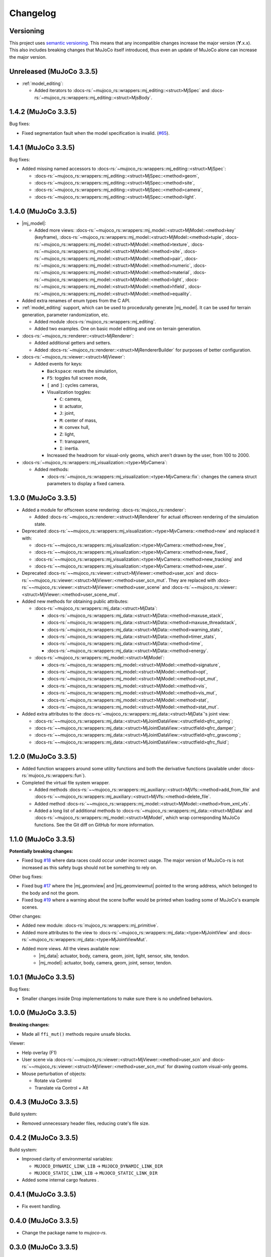==================
Changelog
==================

.. |mj_data| replace:: :docs-rs:`~mujoco_rs::wrappers::mj_data::<struct>MjData`
.. |mj_model| replace:: :docs-rs:`~mujoco_rs::wrappers::mj_model::<struct>MjModel`
.. |mj_geomview| replace:: :docs-rs:`~mujoco_rs::wrappers::mj_data::<type>MjGeomView`.
.. |mj_geomviewmut| replace:: :docs-rs:`~mujoco_rs::wrappers::mj_data::<type>MjGeomViewMut`.


Versioning
=================
This project uses `semantic versioning <https://semver.org/>`_.
This means that any incompatible changes increase the major version (**Y**.x.x).
This also includes breaking changes that MuJoCo itself introduced, thus even an
update of MuJoCo alone can increase the major version.

Unreleased (MuJoCo 3.3.5)
================================
- :ref:`model_editing`:

  - Added iterators to :docs-rs:`~mujoco_rs::wrappers::mj_editing::<struct>MjSpec`
    and :docs-rs:`~mujoco_rs::wrappers::mj_editing::<struct>MjsBody`.


1.4.2 (MuJoCo 3.3.5)
================================
Bug fixes:

- Fixed segmentation fault when the model specification is invalid. (`#65 <https://github.com/davidhozic/mujoco-rs/issues/65>`_).

1.4.1 (MuJoCo 3.3.5)
================================
Bug fixes:

- Added missing named accessors to :docs-rs:`~mujoco_rs::wrappers::mj_editing::<struct>MjSpec`:

  - :docs-rs:`~mujoco_rs::wrappers::mj_editing::<struct>MjSpec::<method>geom`,
  - :docs-rs:`~mujoco_rs::wrappers::mj_editing::<struct>MjSpec::<method>site`,
  - :docs-rs:`~mujoco_rs::wrappers::mj_editing::<struct>MjSpec::<method>camera`,
  - :docs-rs:`~mujoco_rs::wrappers::mj_editing::<struct>MjSpec::<method>light`.

1.4.0 (MuJoCo 3.3.5)
================================
- |mj_model|:

  - Added more views:
    :docs-rs:`~mujoco_rs::wrappers::mj_model::<struct>MjModel::<method>key` (keyframe),
    :docs-rs:`~mujoco_rs::wrappers::mj_model::<struct>MjModel::<method>tuple`,
    :docs-rs:`~mujoco_rs::wrappers::mj_model::<struct>MjModel::<method>texture`,
    :docs-rs:`~mujoco_rs::wrappers::mj_model::<struct>MjModel::<method>site`,
    :docs-rs:`~mujoco_rs::wrappers::mj_model::<struct>MjModel::<method>pair`,
    :docs-rs:`~mujoco_rs::wrappers::mj_model::<struct>MjModel::<method>numeric`,
    :docs-rs:`~mujoco_rs::wrappers::mj_model::<struct>MjModel::<method>material`,
    :docs-rs:`~mujoco_rs::wrappers::mj_model::<struct>MjModel::<method>light`,
    :docs-rs:`~mujoco_rs::wrappers::mj_model::<struct>MjModel::<method>hfield`,
    :docs-rs:`~mujoco_rs::wrappers::mj_model::<struct>MjModel::<method>equality`.

- Added extra renames of enum types from the C API.

- :ref:`model_editing` support, which can be used to procedurally generate |mj_model|. It can be used
  for terrain generation, parameter randomization, etc. 

  - Added module :docs-rs:`mujoco_rs::wrappers::mj_editing`.
  - Added two examples. One on basic model editing and one on terrain generation.

- :docs-rs:`~mujoco_rs::renderer::<struct>MjRenderer`:

  - Added additional getters and setters.
  - Added :docs-rs:`~mujoco_rs::renderer::<struct>MjRendererBuilder` for purposes of better
    configuration.

- :docs-rs:`~mujoco_rs::viewer::<struct>MjViewer`:

  - Added events for keys:

    - ``Backspace``: resets the simulation,
    - ``F5``: toggles full screen mode,
    - ``[`` and ``]``: cycles cameras,
    - Visualization toggles:

      - ``C``: camera,
      - ``U``: actuator,
      - ``J``: joint,
      - ``M``: center of mass,
      - ``H``: convex hull,
      - ``Z``: light,
      - ``T``: transparent,
      - ``I``: inertia.

    - Increased the headroom for visual-only geoms, which aren't drawn by the user, from 100 to 2000.

- :docs-rs:`~mujoco_rs::wrappers::mj_visualization::<type>MjvCamera`:

  - Added methods:

    - :docs-rs:`~mujoco_rs::wrappers::mj_visualization::<type>MjvCamera::fix`:
      changes the camera struct parameters to display a fixed camera.

1.3.0 (MuJoCo 3.3.5)
================================
- Added a module for offscreen scene rendering: :docs-rs:`mujoco_rs::renderer`:

  - Added :docs-rs:`~mujoco_rs::renderer::<struct>MjRenderer` for actual offscreen rendering of the simulation state.

- Deprecated :docs-rs:`~~mujoco_rs::wrappers::mj_visualization::<type>MjvCamera::<method>new` and replaced it with:

  - :docs-rs:`~~mujoco_rs::wrappers::mj_visualization::<type>MjvCamera::<method>new_free`,
  - :docs-rs:`~~mujoco_rs::wrappers::mj_visualization::<type>MjvCamera::<method>new_fixed`,
  - :docs-rs:`~~mujoco_rs::wrappers::mj_visualization::<type>MjvCamera::<method>new_tracking` and
  - :docs-rs:`~~mujoco_rs::wrappers::mj_visualization::<type>MjvCamera::<method>new_user`.

- Deprecated :docs-rs:`~~mujoco_rs::viewer::<struct>MjViewer::<method>user_scn` and
  :docs-rs:`~~mujoco_rs::viewer::<struct>MjViewer::<method>user_scn_mut`. They are replaced with
  :docs-rs:`~~mujoco_rs::viewer::<struct>MjViewer::<method>user_scene` and
  :docs-rs:`~~mujoco_rs::viewer::<struct>MjViewer::<method>user_scene_mut`.

- Added new methods for obtaining public attributes:

  - :docs-rs:`~mujoco_rs::wrappers::mj_data::<struct>MjData`:

    - :docs-rs:`~mujoco_rs::wrappers::mj_data::<struct>MjData::<method>maxuse_stack`,
    - :docs-rs:`~mujoco_rs::wrappers::mj_data::<struct>MjData::<method>maxuse_threadstack`,
    - :docs-rs:`~mujoco_rs::wrappers::mj_data::<struct>MjData::<method>warning_stats`,
    - :docs-rs:`~mujoco_rs::wrappers::mj_data::<struct>MjData::<method>timer_stats`,
    - :docs-rs:`~mujoco_rs::wrappers::mj_data::<struct>MjData::<method>time`,
    - :docs-rs:`~mujoco_rs::wrappers::mj_data::<struct>MjData::<method>energy`.

  - :docs-rs:`~mujoco_rs::wrappers::mj_model::<struct>MjModel`:

    - :docs-rs:`~mujoco_rs::wrappers::mj_model::<struct>MjModel::<method>signature`,
    - :docs-rs:`~mujoco_rs::wrappers::mj_model::<struct>MjModel::<method>opt`,
    - :docs-rs:`~mujoco_rs::wrappers::mj_model::<struct>MjModel::<method>opt_mut`,
    - :docs-rs:`~mujoco_rs::wrappers::mj_model::<struct>MjModel::<method>vis`,
    - :docs-rs:`~mujoco_rs::wrappers::mj_model::<struct>MjModel::<method>vis_mut`,
    - :docs-rs:`~mujoco_rs::wrappers::mj_model::<struct>MjModel::<method>stat`,
    - :docs-rs:`~mujoco_rs::wrappers::mj_model::<struct>MjModel::<method>stat_mut`.

- Added extra attributes to the :docs-rs:`~mujoco_rs::wrappers::mj_data::<struct>MjData`'s joint view:

  - :docs-rs:`~~mujoco_rs::wrappers::mj_data::<struct>MjJointDataView::<structfield>qfrc_spring`;
  - :docs-rs:`~~mujoco_rs::wrappers::mj_data::<struct>MjJointDataView::<structfield>qfrc_damper`;
  - :docs-rs:`~~mujoco_rs::wrappers::mj_data::<struct>MjJointDataView::<structfield>qfrc_gravcomp`;
  - :docs-rs:`~~mujoco_rs::wrappers::mj_data::<struct>MjJointDataView::<structfield>qfrc_fluid`;


1.2.0 (MuJoCo 3.3.5)
================================
- Added function wrappers around some utility functions and both the derivative functions (available under :docs-rs:`mujoco_rs::wrappers::fun`).
- Completed the virtual file system wrapper.

  - Added methods :docs-rs:`~~mujoco_rs::wrappers::mj_auxiliary::<struct>MjVfs::<method>add_from_file` and :docs-rs:`~~mujoco_rs::wrappers::mj_auxiliary::<struct>MjVfs::<method>delete_file`.
  - Added method :docs-rs:`~~mujoco_rs::wrappers::mj_model::<struct>MjModel::<method>from_xml_vfs`.
  - Added a long list of additional methods to :docs-rs:`~mujoco_rs::wrappers::mj_data::<struct>MjData`
    and :docs-rs:`~mujoco_rs::wrappers::mj_model::<struct>MjModel`, which wrap corresponding MuJoCo functions.
    See the Git diff on GitHub for more information.

1.1.0 (MuJoCo 3.3.5)
=====================
**Potentially breaking changes:**

- Fixed bug `#18 <https://github.com/davidhozic/mujoco-rs/issues/18>`_ where data races could occur
  under incorrect usage. The major version of MuJoCo-rs is not increased as this safety bugs
  should not be something to rely on.

Other bug fixes:

- Fixed bug `#17 <https://github.com/davidhozic/mujoco-rs/issues/17>`_ where the |mj_geomview| and |mj_geomviewmut|
  pointed to the wrong address, which belonged to the body and not the geom.
- Fixed bug `#19 <https://github.com/davidhozic/mujoco-rs/issues/19>`_ where a warning about the scene buffer
  would be printed when loading some of MuJoCo's example scenes.


Other changes:

- Added new module: :docs-rs:`mujoco_rs::wrappers::mj_primitive`.
- Added more attributes to the view to :docs-rs:`~mujoco_rs::wrappers::mj_data::<type>MjJointView`
  and :docs-rs:`~mujoco_rs::wrappers::mj_data::<type>MjJointViewMut`.
- Added more views. All the views available now:
    - |mj_data|: actuator, body, camera, geom, joint, light, sensor, site, tendon.
    - |mj_model|: actuator, body, camera, geom, joint, sensor, tendon.

1.0.1 (MuJoCo 3.3.5)
=====================
Bug fixes:

- Smaller changes inside Drop implementations to make sure there is no undefined behaviors.

1.0.0 (MuJoCo 3.3.5)
=====================
**Breaking changes:**

- Made all ``ffi_mut()`` methods require unsafe blocks.

Viewer:

- Help overlay (F1)
- User scene via :docs-rs:`~~mujoco_rs::viewer::<struct>MjViewer::<method>user_scn` and
  :docs-rs:`~~mujoco_rs::viewer::<struct>MjViewer::<method>user_scn_mut` for drawing custom visual-only geoms.
- Mouse perturbation of objects:

  - Rotate via Control
  - Translate via Control + Alt

0.4.3 (MuJoCo 3.3.5)
=====================
Build system:

- Removed unnecessary header files, reducing crate's file size.

0.4.2 (MuJoCo 3.3.5)
=====================
Build system:

- Improved clarity of environmental variables:

  - ``MUJOCO_DYNAMIC_LINK_LIB`` -> ``MUJOCO_DYNAMIC_LINK_DIR``
  - ``MUJOCO_STATIC_LINK_LIB`` -> ``MUJOCO_STATIC_LINK_DIR``

- Added some internal cargo features .

0.4.1 (MuJoCo 3.3.5)
=====================
- Fix event handling.

0.4.0 (MuJoCo 3.3.5)
=====================
- Change the package name to `mujoco-rs`.

0.3.0 (MuJoCo 3.3.5)
=====================
- Initial public release (previously private under a different project).
